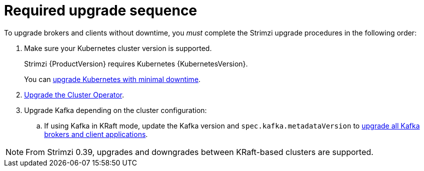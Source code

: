 // This assembly is included in the following assemblies:
//
// assembly-upgrade.adoc

[id='con-upgrade-sequence-{context}']
= Required upgrade sequence

[role="_abstract"]
To upgrade brokers and clients without downtime, you _must_ complete the Strimzi upgrade procedures in the following order:

. Make sure your Kubernetes cluster version is supported.
+
Strimzi {ProductVersion} requires Kubernetes {KubernetesVersion}.
+
You can xref:con-upgrade-cluster-{context}[upgrade Kubernetes with minimal downtime].

. xref:assembly-upgrade-{context}[Upgrade the Cluster Operator].

. Upgrade Kafka depending on the cluster configuration:
.. If using Kafka in KRaft mode, update the Kafka version and `spec.kafka.metadataVersion` to xref:proc-upgrade-kafka-kraft-{context}[upgrade all Kafka brokers and client applications].

NOTE: From Strimzi 0.39, upgrades and downgrades between KRaft-based clusters are supported.   